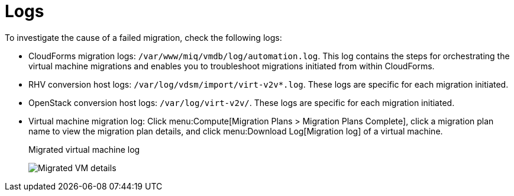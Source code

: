 [[Logs]]
= Logs

To investigate the cause of a failed migration, check the following logs:

* CloudForms migration logs: `/var/www/miq/vmdb/log/automation.log`. This log contains the steps for orchestrating the virtual machine migrations and enables you to troubleshoot migrations initiated from within CloudForms.

* RHV conversion host logs: `/var/log/vdsm/import/virt-v2v*.log`. These logs are specific for each migration initiated.

* OpenStack conversion host logs: `/var/log/virt-v2v/`. These logs are specific for each migration initiated.

* Virtual machine migration log: Click menu:Compute[Migration Plans > Migration Plans Complete], click a migration plan name to view the migration plan details, and click menu:Download Log[Migration log] of a virtual machine.
+
.Migrated virtual machine log
image:Migrated_VM_details.png[]
